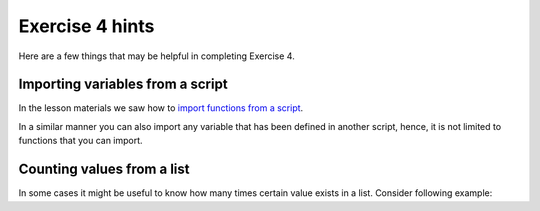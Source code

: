 Exercise 4 hints
================

Here are a few things that may be helpful in completing Exercise 4.

Importing variables from a script
---------------------------------

In the lesson materials we saw how to `import functions from a script <functions.html#calling-functions-from-another-script-file>`__.

In a similar manner you can also import any variable that has been defined in another script, hence, it is not limited
to functions that you can import.

Counting values from a list
---------------------------

In some cases it might be useful to know how many times certain value exists in a list. Consider following example:

.. ipython:: python

    my_list = ['car', 'bus', 'bike', 'car', 'car', 'bike']
    car_count = my_list.count('car')
    print("There are", car_count, "cars in my list!")

